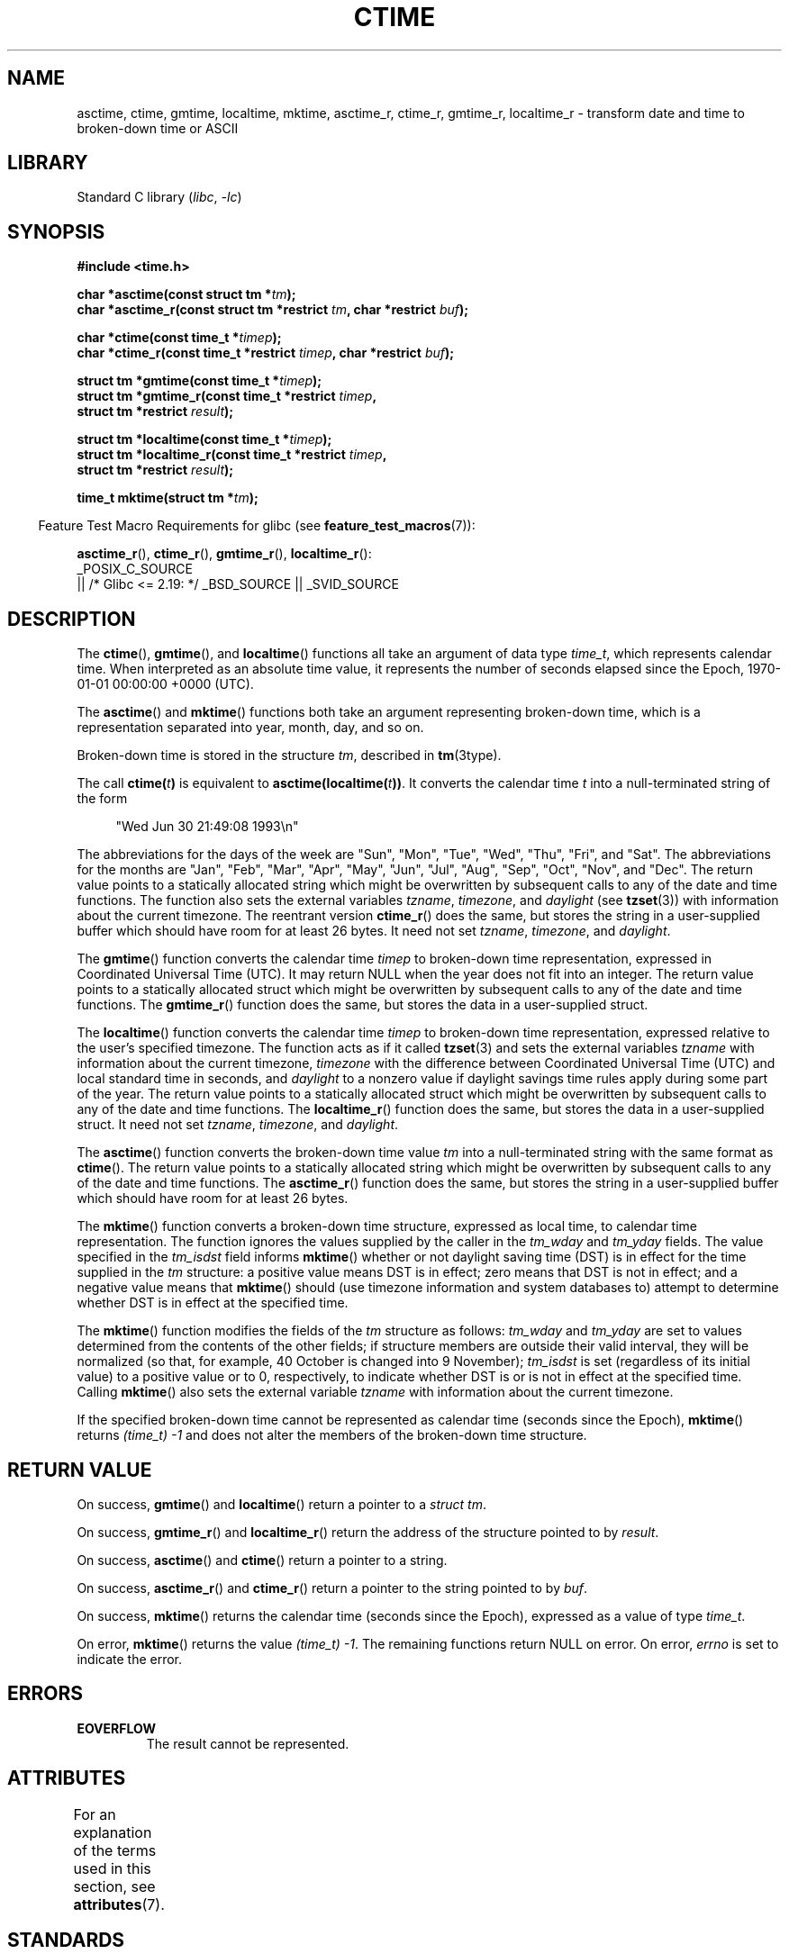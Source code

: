 .\" Copyright 1993 David Metcalfe (david@prism.demon.co.uk)
.\"
.\" SPDX-License-Identifier: Linux-man-pages-copyleft
.\"
.\" References consulted:
.\"     Linux libc source code
.\"     Lewine's _POSIX Programmer's Guide_ (O'Reilly & Associates, 1991)
.\"     386BSD man pages
.\" Modified Sat Jul 24 19:49:27 1993 by Rik Faith (faith@cs.unc.edu)
.\" Modified Fri Apr 26 12:38:55 MET DST 1996 by Martin Schulze (joey@linux.de)
.\" Modified 2001-11-13, aeb
.\" Modified 2001-12-13, joey, aeb
.\" Modified 2004-11-16, mtk
.\"
.TH CTIME 3 2021-03-22 GNU "Linux Programmer's Manual"
.SH NAME
asctime, ctime, gmtime, localtime, mktime, asctime_r, ctime_r, gmtime_r,
localtime_r \- transform date and time to broken-down time or ASCII
.SH LIBRARY
Standard C library
.RI ( libc ", " \-lc )
.SH SYNOPSIS
.nf
.B #include <time.h>
.PP
.BI "char *asctime(const struct tm *" tm );
.BI "char *asctime_r(const struct tm *restrict " tm ", char *restrict " buf );
.PP
.BI "char *ctime(const time_t *" timep );
.BI "char *ctime_r(const time_t *restrict " timep ", char *restrict " buf );
.PP
.BI "struct tm *gmtime(const time_t *" timep );
.BI "struct tm *gmtime_r(const time_t *restrict " timep ,
.BI "                    struct tm *restrict " result );
.PP
.BI "struct tm *localtime(const time_t *" timep );
.BI "struct tm *localtime_r(const time_t *restrict " timep ,
.BI "                    struct tm *restrict " result );
.PP
.BI "time_t mktime(struct tm *" tm );
.fi
.PP
.RS -4
Feature Test Macro Requirements for glibc (see
.BR feature_test_macros (7)):
.RE
.PP
.BR asctime_r (),
.BR ctime_r (),
.BR gmtime_r (),
.BR localtime_r ():
.nf
    _POSIX_C_SOURCE
        || /* Glibc <= 2.19: */ _BSD_SOURCE || _SVID_SOURCE
.fi
.SH DESCRIPTION
The
.BR ctime (),
.BR gmtime (),
and
.BR localtime ()
functions all take
an argument of data type \fItime_t\fP, which represents calendar time.
When interpreted as an absolute time value, it represents the number of
seconds elapsed since the Epoch, 1970-01-01 00:00:00 +0000 (UTC).
.PP
The
.BR asctime ()
and
.BR mktime ()
functions both take an argument
representing broken-down time, which is a representation
separated into year, month, day, and so on.
.PP
Broken-down time is stored in the structure
.IR tm ,
described in
.BR tm (3type).
.PP
The call
.BI ctime( t )
is equivalent to
.BI asctime(localtime( t )) \fR.
It converts the calendar time \fIt\fP into a
null-terminated string of the form
.PP
.in +4n
.EX
"Wed Jun 30 21:49:08 1993\en"
.EE
.in
.PP
The abbreviations for the days of the week are "Sun", "Mon", "Tue", "Wed",
"Thu", "Fri", and "Sat".
The abbreviations for the months are "Jan",
"Feb", "Mar", "Apr", "May", "Jun", "Jul", "Aug", "Sep", "Oct", "Nov", and
"Dec".
The return value points to a statically allocated string which
might be overwritten by subsequent calls to any of the date and time
functions.
The function also sets the external
variables \fItzname\fP, \fItimezone\fP, and \fIdaylight\fP (see
.BR tzset (3))
with information about the current timezone.
The reentrant version
.BR ctime_r ()
does the same, but stores the
string in a user-supplied buffer
which should have room for at least 26 bytes.
It need not
set \fItzname\fP, \fItimezone\fP, and \fIdaylight\fP.
.PP
The
.BR gmtime ()
function converts the calendar time \fItimep\fP to
broken-down time representation, expressed in Coordinated Universal Time
(UTC).
It may return NULL when the year does not fit into an integer.
The return value points to a statically allocated struct which might be
overwritten by subsequent calls to any of the date and time functions.
The
.BR gmtime_r ()
function does the same, but stores the data in a
user-supplied struct.
.PP
The
.BR localtime ()
function converts the calendar time \fItimep\fP to
broken-down time representation,
expressed relative to the user's specified timezone.
The function acts as if it called
.BR tzset (3)
and sets the external variables \fItzname\fP with
information about the current timezone, \fItimezone\fP with the difference
between Coordinated Universal Time (UTC) and local standard time in
seconds, and \fIdaylight\fP to a nonzero value if daylight savings
time rules apply during some part of the year.
The return value points to a statically allocated struct which might be
overwritten by subsequent calls to any of the date and time functions.
The
.BR localtime_r ()
function does the same, but stores the data in a
user-supplied struct.
It need not set \fItzname\fP, \fItimezone\fP, and \fIdaylight\fP.
.PP
The
.BR asctime ()
function converts the broken-down time value
\fItm\fP into a null-terminated string with the same format as
.BR ctime ().
The return value points to a statically allocated string which might be
overwritten by subsequent calls to any of the date and time functions.
The
.BR asctime_r ()
function does the same, but stores the string in
a user-supplied buffer which should have room for at least 26 bytes.
.PP
The
.BR mktime ()
function converts a broken-down time structure, expressed
as local time, to calendar time representation.
The function ignores
the values supplied by the caller in the
.I tm_wday
and
.I tm_yday
fields.
The value specified in the
.I tm_isdst
field informs
.BR mktime ()
whether or not daylight saving time (DST)
is in effect for the time supplied in the
.I tm
structure:
a positive value means DST is in effect;
zero means that DST is not in effect;
and a negative value means that
.BR mktime ()
should (use timezone information and system databases to)
attempt to determine whether DST is in effect at the specified time.
.PP
The
.BR mktime ()
function modifies the fields of the
.I tm
structure as follows:
.I tm_wday
and
.I tm_yday
are set to values determined from the contents of the other fields;
if structure members are outside their valid interval, they will be
normalized (so that, for example, 40 October is changed into 9 November);
.I tm_isdst
is set (regardless of its initial value)
to a positive value or to 0, respectively,
to indicate whether DST is or is not in effect at the specified time.
Calling
.BR mktime ()
also sets the external variable \fItzname\fP with
information about the current timezone.
.PP
If the specified broken-down
time cannot be represented as calendar time (seconds since the Epoch),
.BR mktime ()
returns
.I (time_t)\ \-1
and does not alter the
members of the broken-down time structure.
.SH RETURN VALUE
On success,
.BR gmtime ()
and
.BR localtime ()
return a pointer to a
.IR "struct\ tm" .
.PP
On success,
.BR gmtime_r ()
and
.BR localtime_r ()
return the address of the structure pointed to by
.IR result .
.PP
On success,
.BR asctime ()
and
.BR ctime ()
return a pointer to a string.
.PP
On success,
.BR asctime_r ()
and
.BR ctime_r ()
return a pointer to the string pointed to by
.IR buf .
.PP
On success,
.BR mktime ()
returns the calendar time (seconds since the Epoch),
expressed as a value of type
.IR time_t .
.PP
On error,
.BR mktime ()
returns the value
.IR "(time_t)\ \-1" .
The remaining functions return NULL on error.
On error,
.I errno
is set to indicate the error.
.SH ERRORS
.TP
.B EOVERFLOW
The result cannot be represented.
.SH ATTRIBUTES
For an explanation of the terms used in this section, see
.BR attributes (7).
.ad l
.nh
.TS
allbox;
lb lb lbx
l l l.
Interface	Attribute	Value
T{
.BR asctime ()
T}	Thread safety	T{
MT-Unsafe race:asctime locale
T}
T{
.BR asctime_r ()
T}	Thread safety	T{
MT-Safe locale
T}
T{
.BR ctime ()
T}	Thread safety	T{
MT-Unsafe race:tmbuf
race:asctime env locale
T}
T{
.BR ctime_r (),
.BR gmtime_r (),
.BR localtime_r (),
.BR mktime ()
T}	Thread safety	T{
MT-Safe env locale
T}
T{
.BR gmtime (),
.BR localtime ()
T}	Thread safety	T{
MT-Unsafe race:tmbuf env locale
T}
.TE
.hy
.ad
.sp 1
.SH STANDARDS
POSIX.1-2001.
C89 and C99 specify
.BR asctime (),
.BR ctime (),
.BR gmtime (),
.BR localtime (),
and
.BR mktime ().
POSIX.1-2008 marks
.BR asctime (),
.BR asctime_r (),
.BR ctime (),
and
.BR ctime_r ()
as obsolete,
recommending the use of
.BR strftime (3)
instead.
.PP
POSIX doesn't specify the parameters of
.BR ctime_r ()
to be
.IR restrict ;
that is specific to glibc.
.SH NOTES
The four functions
.BR asctime (),
.BR ctime (),
.BR gmtime (),
and
.BR localtime ()
return a pointer to static data and hence are not thread-safe.
The thread-safe versions,
.BR asctime_r (),
.BR ctime_r (),
.BR gmtime_r (),
and
.BR localtime_r (),
are specified by SUSv2.
.PP
POSIX.1-2001 says:
"The
.BR asctime (),
.BR ctime (),
.BR gmtime (),
and
.BR localtime ()
functions shall return values in one of two static objects:
a broken-down time structure and an array of type
.IR char .
Execution of any of the functions may overwrite the information returned
in either of these objects by any of the other functions."
This can occur in the glibc implementation.
.PP
In many implementations, including glibc, a 0 in
.I tm_mday
is interpreted as meaning the last day of the preceding month.
.PP
According to POSIX.1-2001,
.BR localtime ()
is required to behave as though
.BR tzset (3)
was called, while
.BR localtime_r ()
does not have this requirement.
.\" See http://thread.gmane.org/gmane.comp.time.tz/2034/
For portable code,
.BR tzset (3)
should be called before
.BR localtime_r ().
.SH SEE ALSO
.BR date (1),
.BR gettimeofday (2),
.BR time (2),
.BR utime (2),
.BR clock (3),
.BR difftime (3),
.BR strftime (3),
.BR strptime (3),
.BR timegm (3),
.BR tzset (3),
.BR time (7)
